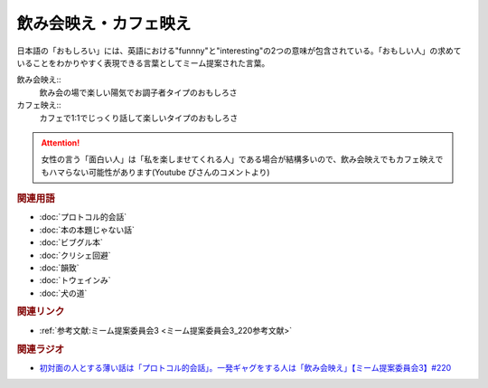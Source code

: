 飲み会映え・カフェ映え
==========================================
.. glossary::
    飲み会映え : の
    カフェ映え : か

日本語の「おもしろい」には、英語における"funnny"と"interesting"の2つの意味が包含されている。「おもしい人」の求めていることをわかりやすく表現できる言葉としてミーム提案された言葉。

飲み会映え::
  飲み会の場で楽しい陽気でお調子者タイプのおもしろさ

カフェ映え::
  カフェで1:1でじっくり話して楽しいタイプのおもしろさ

.. attention:: 
  女性の言う「面白い人」は「私を楽しませてくれる人」である場合が結構多いので、飲み会映えでもカフェ映えでもハマらない可能性があります(Youtube ぴさんのコメントより)

.. rubric:: 関連用語
* :doc:`プロトコル的会話` 
* :doc:`本の本題じゃない話` 
* :doc:`ビブグル本` 
* :doc:`クリシェ回避` 
* :doc:`韻致` 
* :doc:`トウェインみ` 
* :doc:`犬の道` 

.. rubric:: 関連リンク
* :ref:`参考文献:ミーム提案委員会3 <ミーム提案委員会3_220参考文献>`

.. rubric:: 関連ラジオ
* `初対面の人とする薄い話は「プロトコル的会話」。一発ギャグをする人は「飲み会映え」【ミーム提案委員会3】#220`_

.. _初対面の人とする薄い話は「プロトコル的会話」。一発ギャグをする人は「飲み会映え」【ミーム提案委員会3】#220: https://www.youtube.com/watch?v=tJlfBVDc28U
